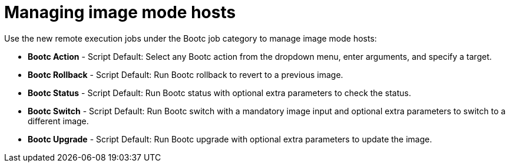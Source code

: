 [id="Managing_image_mode_hosts{context}"]
= Managing image mode hosts 

Use the new remote execution jobs under the Bootc job category to manage image mode hosts:

** *Bootc Action* - Script Default: Select any Bootc action from the dropdown menu, enter arguments, and specify a target.
** *Bootc Rollback* - Script Default: Run Bootc rollback to revert to a previous image.
** *Bootc Status* - Script Default: Run Bootc status with optional extra parameters to check the status.
** *Bootc Switch* - Script Default: Run Bootc switch with a mandatory image input and optional extra parameters to switch to a different image.
** *Bootc Upgrade* - Script Default: Run Bootc upgrade with optional extra parameters to update the image.

